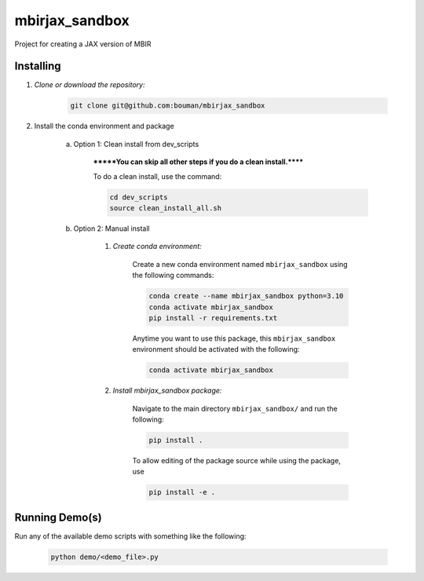 .. docs-include-ref

mbirjax_sandbox
========

..
    Change the number of = to match the number of characters in the project name.

Project for creating a JAX version of MBIR

..
    Include more detailed description here.

Installing
----------
1. *Clone or download the repository:*

    .. code-block::

        git clone git@github.com:bouman/mbirjax_sandbox

2. Install the conda environment and package

    a. Option 1: Clean install from dev_scripts

        *******You can skip all other steps if you do a clean install.******

        To do a clean install, use the command:

        .. code-block::

            cd dev_scripts
            source clean_install_all.sh

    b. Option 2: Manual install

        1. *Create conda environment:*

            Create a new conda environment named ``mbirjax_sandbox`` using the following commands:

            .. code-block::

                conda create --name mbirjax_sandbox python=3.10
                conda activate mbirjax_sandbox
                pip install -r requirements.txt

            Anytime you want to use this package, this ``mbirjax_sandbox`` environment should be activated with the following:

            .. code-block::

                conda activate mbirjax_sandbox


        2. *Install mbirjax_sandbox package:*

            Navigate to the main directory ``mbirjax_sandbox/`` and run the following:

            .. code-block::

                pip install .

            To allow editing of the package source while using the package, use

            .. code-block::

                pip install -e .


Running Demo(s)
---------------

Run any of the available demo scripts with something like the following:

    .. code-block::

        python demo/<demo_file>.py

